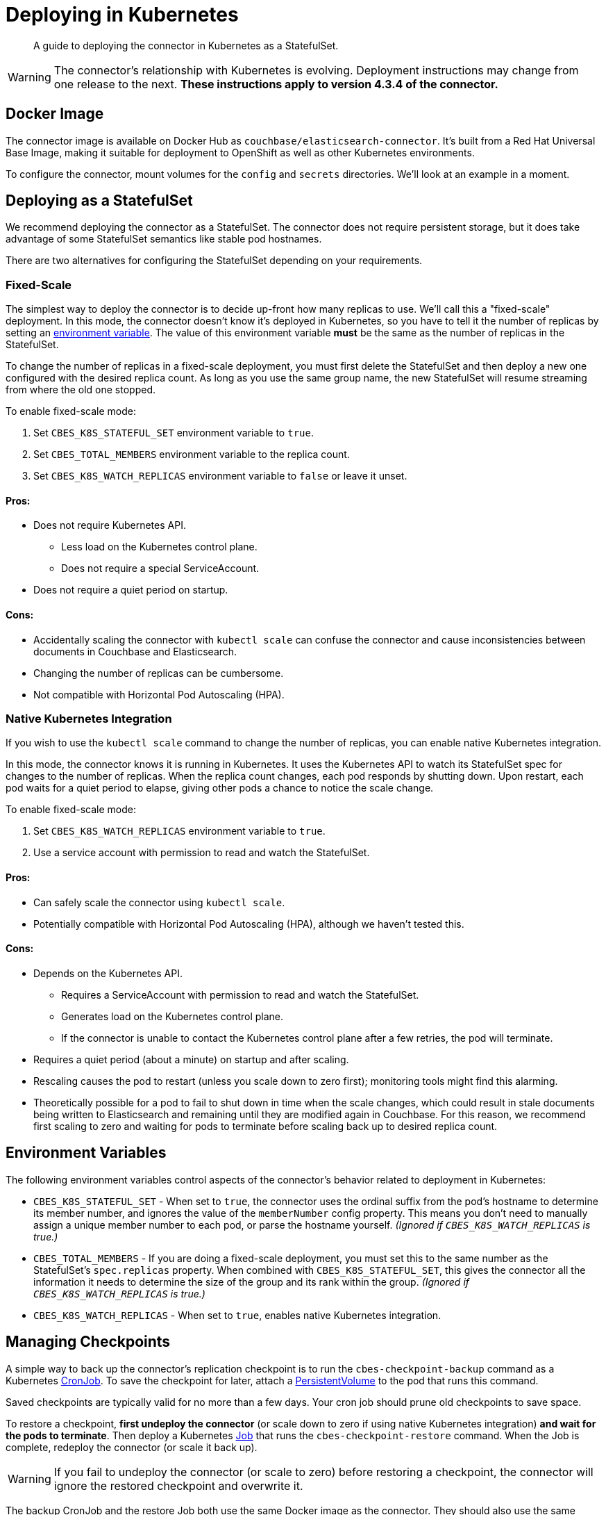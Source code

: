 = Deploying in Kubernetes

[abstract]
A guide to deploying the connector in Kubernetes as a StatefulSet.

WARNING: The connector's relationship with Kubernetes is evolving.
Deployment instructions may change from one release to the next.
*These instructions apply to version 4.3.4 of the connector.*

== Docker Image

The connector image is available on Docker Hub as `couchbase/elasticsearch-connector`.
// See https://hub.docker.com/r/couchbase/elasticsearch-connector/
It's built from a Red Hat Universal Base Image, making it suitable for deployment to OpenShift as well as other Kubernetes environments.

To configure the connector, mount volumes for the `config` and `secrets` directories.
We'll look at an example in a moment.

== Deploying as a StatefulSet

We recommend deploying the connector as a StatefulSet.
The connector does not require persistent storage, but it does take advantage of some  StatefulSet semantics like stable pod hostnames.

There are two alternatives for configuring the StatefulSet depending on your requirements.

=== Fixed-Scale [[fixed-scale]]

The simplest way to deploy the connector is to decide up-front how many replicas to use.
We'll call this a "fixed-scale" deployment.
In this mode, the connector doesn't know it's deployed in Kubernetes, so you have to tell it the number of replicas by setting an <<environment-variables,environment variable>>.
The value of this environment variable *must* be the same as the number of replicas in the StatefulSet.

To change the number of replicas in a fixed-scale deployment, you must first delete the StatefulSet and then deploy a new one configured with the desired replica count.
As long as you use the same group name, the new StatefulSet will resume streaming from where the old one stopped.

To enable fixed-scale mode:

1. Set `CBES_K8S_STATEFUL_SET` environment variable to `true`.

2. Set `CBES_TOTAL_MEMBERS` environment variable to the replica count.

3. Set `CBES_K8S_WATCH_REPLICAS` environment variable to `false` or leave it unset.

==== Pros:

* Does not require Kubernetes API.
** Less load on the Kubernetes control plane.
** Does not require a special ServiceAccount.
* Does not require a quiet period on startup.

==== Cons:

* Accidentally scaling the connector with `kubectl scale` can confuse the connector and cause inconsistencies between documents in Couchbase and Elasticsearch.
* Changing the number of replicas can be cumbersome.
* Not compatible with Horizontal Pod Autoscaling (HPA).

=== Native Kubernetes Integration [[native-k8s]]

If you wish to use the `kubectl scale` command to change the number of replicas, you can enable native Kubernetes integration.

In this mode, the connector knows it is running in Kubernetes.
It uses the Kubernetes API to watch its StatefulSet spec for changes to the number of replicas.
When the replica count changes, each pod responds by shutting down.
Upon restart, each pod waits for a quiet period to elapse, giving other pods a chance to notice the scale change.

To enable fixed-scale mode:

1. Set `CBES_K8S_WATCH_REPLICAS` environment variable to `true`.

2. Use a service account with permission to read and watch the StatefulSet.

==== Pros:
* Can safely scale the connector using `kubectl scale`.
* Potentially compatible with Horizontal Pod Autoscaling (HPA), although we haven't tested this.

==== Cons:

* Depends on the Kubernetes API.
** Requires a ServiceAccount with permission to read and watch the StatefulSet.
** Generates load on the Kubernetes control plane.
** If the connector is unable to contact the Kubernetes control plane after a few retries, the pod will terminate.
* Requires a quiet period (about a minute) on startup and after scaling.
* Rescaling causes the pod to restart (unless you scale down to zero first); monitoring tools might find this alarming.
* Theoretically possible for a pod to fail to shut down in time when the scale changes, which could result in stale documents being written to Elasticsearch and remaining until they are modified again in Couchbase.
For this reason, we recommend first scaling to zero and waiting for pods to terminate before scaling back up to desired replica count.

== Environment Variables [[environment-variables]]

The following environment variables control aspects of the connector's behavior related to deployment in Kubernetes:

* `CBES_K8S_STATEFUL_SET` - When set to `true`, the connector uses the ordinal suffix from the pod's hostname to determine its member number, and ignores the value of the `memberNumber` config property.
This means you don't need to manually assign a unique member number to each pod, or parse the hostname yourself.
_(Ignored if `CBES_K8S_WATCH_REPLICAS` is true.)_

* `CBES_TOTAL_MEMBERS` - If you are doing a fixed-scale deployment, you must set this to the same number as the StatefulSet's `spec.replicas` property.
When combined with `CBES_K8S_STATEFUL_SET`, this gives the connector all the information it needs to determine the size of the group and its rank within the group.
_(Ignored if `CBES_K8S_WATCH_REPLICAS` is true.)_

* `CBES_K8S_WATCH_REPLICAS` - When set to `true`, enables native Kubernetes integration.

== Managing Checkpoints

A simple way to back up the connector's replication checkpoint is to run the `cbes-checkpoint-backup` command as a Kubernetes https://kubernetes.io/docs/concepts/workloads/controllers/cron-jobs/[CronJob].
To save the checkpoint for later, attach a https://kubernetes.io/docs/concepts/storage/persistent-volumes/[PersistentVolume] to the pod that runs this command.

Saved checkpoints are typically valid for no more than a few days.
Your cron job should prune old checkpoints to save space.

To restore a checkpoint, *first undeploy the connector* (or scale down to zero if using native Kubernetes integration) *and wait for the pods to terminate*.
Then deploy a Kubernetes https://kubernetes.io/docs/concepts/workloads/controllers/job/[Job] that runs the `cbes-checkpoint-restore` command.
When the Job is complete, redeploy the connector (or scale it back up).

WARNING: If you fail to undeploy the connector (or scale to zero) before restoring a checkpoint, the connector will ignore the restored checkpoint and overwrite it.

The backup CronJob and the restore Job both use the same Docker image as the connector.
They should also use the same ConfigMap and Secret (and associated volume mounts) as the connector.
Be sure to override the default command (`cbes`, which runs the connector) by setting the `command` and `args` container properties in your CronJob/Job descriptor.

== A Practical Example

The connector's GitHub repository has some https://github.com/couchbase/couchbase-elasticsearch-connector/tree/master/examples/kubernetes[example YAML files] you can use to get started.

Start by creating the service account (skip this step if doing a fixed-scale deployment):

```
kubectl apply -f elasticsearch-connector-service-account.yaml
```

Edit `elasticsearch-connector-configuration.yaml` to reflect your desired connector configuration.
Then apply the ConfigMap and Secret:

```
kubectl apply -f elasticsearch-connector-configuration.yaml
```

TIP: If the connector is already running, you must restart it for config changes to take effect.

Now edit `elasticsearch-connector.yaml`.
The default values are appropriate for experimenting with native Kubernetes integration.
For a fixed-scale deployment, remove (or comment-out) any references to the custom service account.

It's important for each StatefulSet to use a different connector group name.
The default group name in the example YAML files is `example-group`.
Pick a name for your new group.
Search for "example-group" and replace every occurrence with the new group name.

Finally, apply the StatefulSet YAML to start the connector:

```
kubectl apply -f elasticsearch-connector.yaml
```

You should now be able to follow the logs of the connector pods and watch the startup process.

=== Troubleshooting

If something went wrong, please get in touch on the Couchbase Forum or through your regular support channel.
